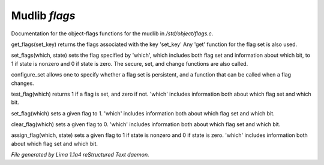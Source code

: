 Mudlib *flags*
***************

Documentation for the object-flags functions for the mudlib in */std/object/flags.c*.

.. c:function:: nomask int get_flags(int set_key)


get_flags(set_key) returns the flags associated with the key 'set_key'
Any 'get' function for the flag set is also used.


.. c:function:: void set_flags(int which, int state)


set_flags(which, state) sets the flag specified by 'which', which includes
both flag set and information about which bit, to 1 if state is nonzero
and 0 if state is zero.  The secure, set, and change functions are also
called.


.. c:function:: varargs nomask void configure_set(int set_key, int is_non_persistent, function change_func)

configure_set allows one to specify whether a flag set is persistent,
and a function that can be called when a flag changes.


.. c:function:: nomask int test_flag(int which)


test_flag(which) returns 1 if a flag is set, and zero if not.  'which'
includes information both about which flag set and which bit.


.. c:function:: nomask void set_flag(int which)


set_flag(which) sets a given flag to 1.  'which'
includes information both about which flag set and which bit.


.. c:function:: nomask void clear_flag(int which)


clear_flag(which) sets a given flag to 0.  'which'
includes information both about which flag set and which bit.


.. c:function:: nomask void assign_flag(int which, int state)


assign_flag(which, state) sets a given flag to 1 if state is
nonzero and 0 if state is zero.  'which' includes information
both about which flag set and which bit.



*File generated by Lima 1.1a4 reStructured Text daemon.*
